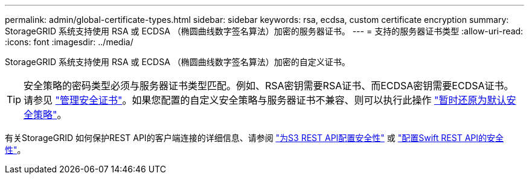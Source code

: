 ---
permalink: admin/global-certificate-types.html 
sidebar: sidebar 
keywords: rsa, ecdsa, custom certificate encryption 
summary: StorageGRID 系统支持使用 RSA 或 ECDSA （椭圆曲线数字签名算法）加密的服务器证书。 
---
= 支持的服务器证书类型
:allow-uri-read: 
:icons: font
:imagesdir: ../media/


[role="lead"]
StorageGRID 系统支持使用 RSA 或 ECDSA （椭圆曲线数字签名算法）加密的自定义证书。


TIP: 安全策略的密码类型必须与服务器证书类型匹配。例如、RSA密钥需要RSA证书、而ECDSA密钥需要ECDSA证书。请参见 link:using-storagegrid-security-certificates.html["管理安全证书"]。如果您配置的自定义安全策略与服务器证书不兼容、则可以执行此操作 link:manage-tls-ssh-policy.html#temporarily-revert-to-default-security-policy["暂时还原为默认安全策略"]。

有关StorageGRID 如何保护REST API的客户端连接的详细信息、请参阅 link:../s3/configuring-security-for-rest-api.html["为S3 REST API配置安全性"] 或 link:../swift/configuring-security-for-rest-api.html["配置Swift REST API的安全性"]。
